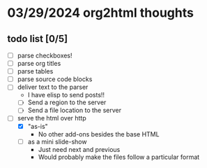 * 03/29/2024 org2html thoughts
** todo list [0/5]
- [ ] parse checkboxes!
- [ ] parse org titles
- [ ] parse tables
- [ ] parse source code blocks
- [ ] deliver text to the parser
  - I have elisp to send posts!!
  - [ ] Send a region to the server
  - [ ] Send a file location to the server
- [-] serve the html over http
  - [X] "as-is"
    - No other add-ons besides the base HTML
  - [ ] as a mini slide-show
    - Just need next and previous
    - Would probably make the files follow a particular format
